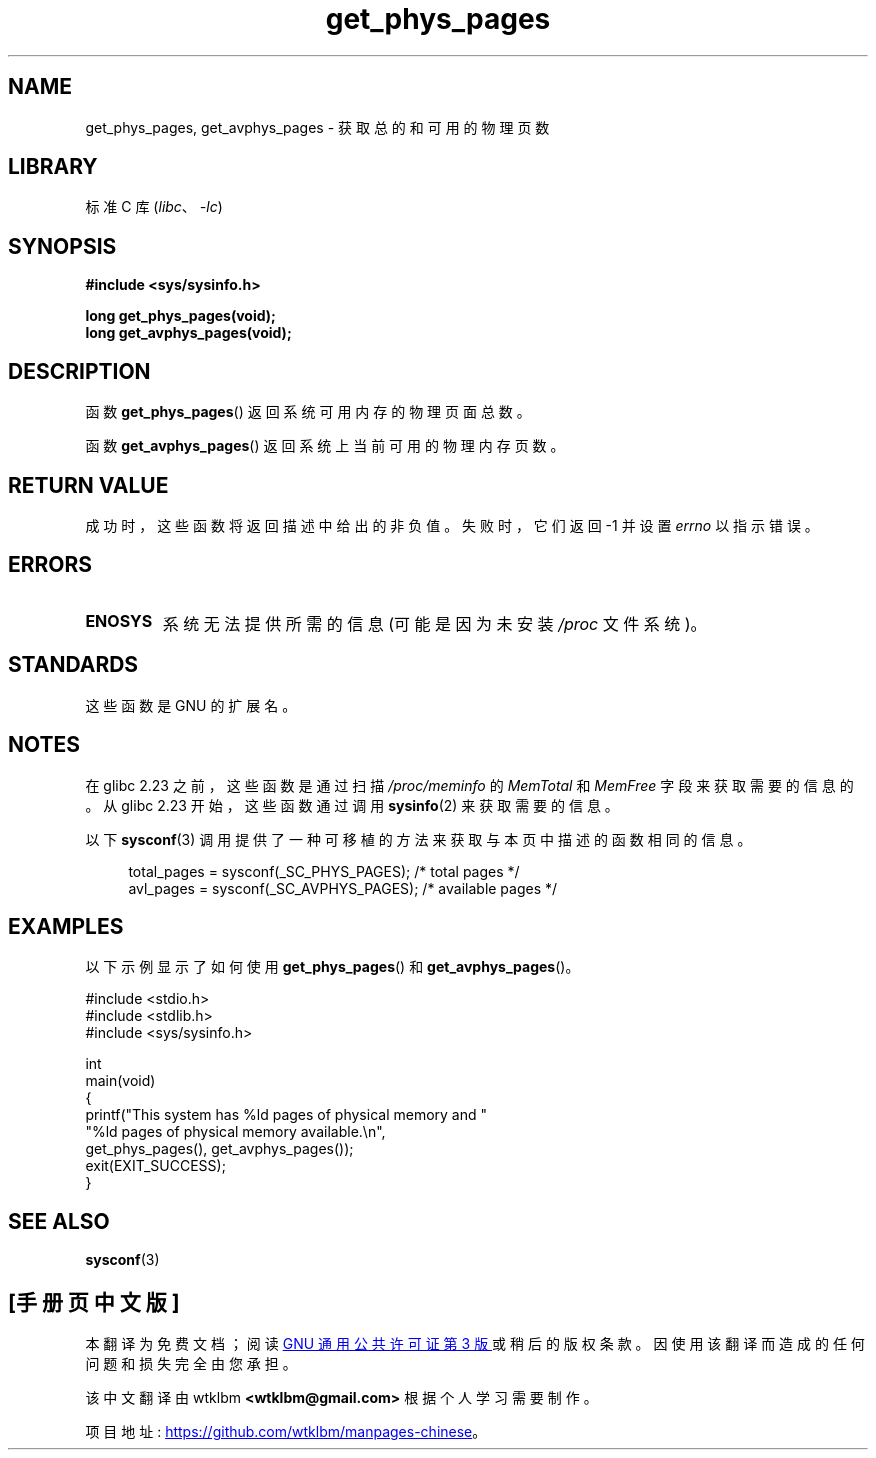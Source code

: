 .\" -*- coding: UTF-8 -*-
.\" Copyright (c) 2015 William Woodruff (william@tuffbizz.com)
.\"
.\" SPDX-License-Identifier: Linux-man-pages-copyleft
.\"
.\"*******************************************************************
.\"
.\" This file was generated with po4a. Translate the source file.
.\"
.\"*******************************************************************
.TH get_phys_pages 3 2022\-10\-30 "Linux man\-pages 6.03" 
.SH NAME
get_phys_pages, get_avphys_pages \- 获取总的和可用的物理页数
.SH LIBRARY
标准 C 库 (\fIlibc\fP、\fI\-lc\fP)
.SH SYNOPSIS
.nf
\fB#include <sys/sysinfo.h>\fP
.PP
\fBlong get_phys_pages(void);\fP
\fBlong get_avphys_pages(void);\fP
.fi
.SH DESCRIPTION
函数 \fBget_phys_pages\fP() 返回系统可用内存的物理页面总数。
.PP
函数 \fBget_avphys_pages\fP() 返回系统上当前可用的物理内存页数。
.SH "RETURN VALUE"
成功时，这些函数将返回描述中给出的非负值。 失败时，它们返回 \-1 并设置 \fIerrno\fP 以指示错误。
.SH ERRORS
.TP 
\fBENOSYS\fP
系统无法提供所需的信息 (可能是因为未安装 \fI/proc\fP 文件系统)。
.SH STANDARDS
这些函数是 GNU 的扩展名。
.SH NOTES
在 glibc 2.23 之前，这些函数是通过扫描 \fI/proc/meminfo\fP 的 \fIMemTotal\fP 和 \fIMemFree\fP
字段来获取需要的信息的。 从 glibc 2.23 开始，这些函数通过调用 \fBsysinfo\fP(2) 来获取需要的信息。
.PP
以下 \fBsysconf\fP(3) 调用提供了一种可移植的方法来获取与本页中描述的函数相同的信息。
.PP
.in +4n
.EX
total_pages = sysconf(_SC_PHYS_PAGES);    /* total pages */
avl_pages = sysconf(_SC_AVPHYS_PAGES);    /* available pages */
.EE
.in
.SH EXAMPLES
以下示例显示了如何使用 \fBget_phys_pages\fP() 和 \fBget_avphys_pages\fP()。
.PP
.\" SRC BEGIN (get_phys_pages.c)
.EX
#include <stdio.h>
#include <stdlib.h>
#include <sys/sysinfo.h>

int
main(void)
{
    printf("This system has %ld pages of physical memory and "
            "%ld pages of physical memory available.\en",
            get_phys_pages(), get_avphys_pages());
    exit(EXIT_SUCCESS);
}
.EE
.\" SRC END
.SH "SEE ALSO"
\fBsysconf\fP(3)
.PP
.SH [手册页中文版]
.PP
本翻译为免费文档；阅读
.UR https://www.gnu.org/licenses/gpl-3.0.html
GNU 通用公共许可证第 3 版
.UE
或稍后的版权条款。因使用该翻译而造成的任何问题和损失完全由您承担。
.PP
该中文翻译由 wtklbm
.B <wtklbm@gmail.com>
根据个人学习需要制作。
.PP
项目地址:
.UR \fBhttps://github.com/wtklbm/manpages-chinese\fR
.ME 。

